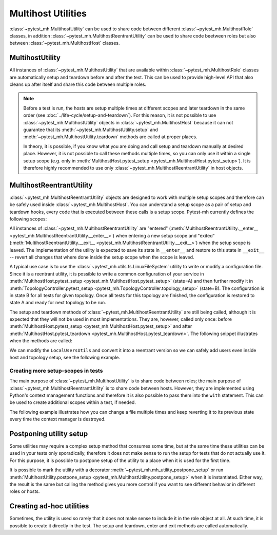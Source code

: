 Multihost Utilities
###################

:class:`~pytest_mh.MultihostUtility` can be used to share code between different
:class:`~pytest_mh.MultihostRole` classes, in addition
:class:`~pytest_mh.MultihostReentrantUtility` can be used to share code beetween
roles but also between :class:`~pytest_mh.MultihostHost` classes.

.. seealso::

    Pytest-mh already provides several general-purpose utility classes that are
    ready to use in order to test your project. See :doc:`../bundled-utilities`
    for more information.

MultihostUtility
================

All instances of :class:`~pytest_mh.MultihostUtility` that are available within
:class:`~pytest_mh.MultihostRole` classes are automatically setup and teardown
before and after the test. This can be used to provide high-level API that also
cleans up after itself and share this code between multiple roles.

.. code-block:: python
    :caption: Example utility to manage local users
    :linenos:

    from typing import Self

    from pytest_mh import MultihostHost, MultihostUtility
    from pytest_mh.cli import CLIBuilder, CLIBuilderArgs
    from pytest_mh.conn import ProcessLogLevel
    from pytest_mh.utils.fs import LinuxFileSystem


    class LocalUsersUtils(MultihostUtility[MultihostHost]):
        """
        Management of local users.

        .. note::

            All changes are automatically reverted when a test is finished.
        """

        def __init__(self, host: MultihostHost, fs: LinuxFileSystem) -> None:
            """
            :param host: Remote host instance.
            :type host: MultihostHost
            """
            super().__init__(host)

            self.cli: CLIBuilder = host.cli
            """
            CLI builder helper.
            """

            self.fs: LinuxFileSystem = fs
            """
            File system manipulation.
            """

            self._users: list[str] = []
            """
            List of local users that were created during the test.
            """

        def teardown(self) -> None:
            """
            Delete any added user and group.
            """
            cmd = ""

            if self._users:
                cmd = "\n".join([f"userdel '{x}' --force --remove" for x in self._users]) + "\n"
                self.host.conn.run("set -e\n\n" + cmd)

            super().teardown()

        def add_local_user(
            self,
            *,
            name: str,
            uid: int | None = None,
            gid: int | None = None,
            password: str | None = "Secret123",
            home: str | None = None,
            gecos: str | None = None,
            shell: str | None = None,
        ) -> Self:
            """
            Create new local user.

            :param uid: User id, defaults to None
            :type uid: int | None, optional
            :param gid: Primary group id, defaults to None
            :type gid: int | None, optional
            :param password: Password, defaults to 'Secret123'
            :type password: str, optional
            :param home: Home directory, defaults to None
            :type home: str | None, optional
            :param gecos: GECOS, defaults to None
            :type gecos: str | None, optional
            :param shell: Login shell, defaults to None
            :type shell: str | None, optional
            :return: Self.
            :rtype: Self
            """
            if home is not None:
                self.fs.backup(home)

            args: CLIBuilderArgs = {
                "name": (self.cli.option.POSITIONAL, name),
                "uid": (self.cli.option.VALUE, uid),
                "gid": (self.cli.option.VALUE, gid),
                "home": (self.cli.option.VALUE, home),
                "gecos": (self.cli.option.VALUE, gecos),
                "shell": (self.cli.option.VALUE, shell),
            }

            passwd = f" && passwd --stdin '{name}'" if password else ""
            self.logger.info(f'Creating local user "{name}" on {self.host.hostname}')
            self.host.conn.run(self.cli.command("useradd", args) + passwd, input=password, log_level=ProcessLogLevel.Error)

            self._users.append(name)

            return self

.. note::

    Before a test is run, the hosts are setup multiple times at different scopes
    and later teardown in the same order (see
    :doc:`../life-cycle/setup-and-teardown`). For this reason, it is not
    possible to use :class:`~pytest_mh.MultihostUtility` objects in
    :class:`~pytest_mh.MultihostHost` because it can not guarantee that its
    :meth:`~pytest_mh.MultihostUtility.setup` and
    :meth:`~pytest_mh.MultihostUtility.teardown` methods are called at proper
    places.

    In theory, it is possible, if you know what you are doing and call setup and
    teardown manually at desired place. However, it is not possible to call
    these methods multiple times, so you can only use it within a single setup
    scope (e.g. only in :meth:`MultihostHost.pytest_setup
    <pytest_mh.MultihostHost.pytest_setup>`). It is therefore highly
    recommended to use only :class:`~pytest_mh.MultihostReentrantUtility` in
    host objects.

MultihostReentrantUtility
=========================

:class:`~pytest_mh.MultihostReentrantUtility` objects are designed to work with
multiple setup scopes and therefore can be safely used inside
:class:`~pytest_mh.MultihostHost`. You can understand a setup scope as a pair of
setup and teardown hooks, every code that is executed between these calls is a
setup scope. Pytest-mh currently defines the following scopes:

.. code-block:: text
    :caption: Setup scopes

      | MultihostHost.pytest_setup
      |      | TopologyController.topology_setup
    S |    T |      |
    E |    O |      |
    S |    P |    T | MultihostHost.setup
    S |    O |    E | TopologyController.setup
    I |    L |    S | TopologyController.teardown
    O |    O |    T | MultihostHost.teardown
    N |    G |      |
      |    Y |      |
      |      | TopologyController.topology_teardown
      | MultihostHost.pytest_teardown

All instances of :class:`~pytest_mh.MultihostReentrantUtility` are "entered"
(:meth:`MultihostReentrantUtility.__enter__
<pytest_mh.MultihostReentrantUtility.__enter__>`) when entering a new setup
scope and "exited" (:meth:`MultihostReentrantUtility.__exit__
<pytest_mh.MultihostReentrantUtility.__exit__>`) when the setup scope is leaved.
The implementation of the utility is expected to save its state in ``__enter__``
and restore to this state in ``__exit__`` -- revert all changes that where done
inside the setup scope when the scope is leaved.

A typical use case is to use the :class:`~pytest_mh.utils.fs.LinuxFileSystem`
utility to write or modify a configuration file. Since it is a reentrant
utility, it is possible to write a common configuration of your service in
:meth:`MultihostHost.pytest_setup <pytest_mh.MultihostHost.pytest_setup>`
(state=A) and then further modify it in :meth:`TopologyController.pytest_setup
<pytest_mh.TopologyController.topology_setup>` (state=B). The configuration is
in state B for all tests for given topology. Once all tests for this topology
are finished, the configuration is restored to state A and ready for next
topology to be run.

.. code-block:: text
    :caption: State changes

    MultihostHost.pytest_setup (None -> state A)

        TopologyController_1.topology_setup (state A -> state B)
              | test_for_topology_1__a
            B | test_for_topology_1__b
              | test_for_topology_1__c
        TopologyController_1.topology_teardown (state B -> state A)

        TopologyController_2.topology_setup (state A -> state C)
              | test_for_topology_2__a
            C | test_for_topology_2__b
              | test_for_topology_2__c
        TopologyController_2.topology_teardown (state C -> state A)

    MultihostHost.pytest_teardown (state A -> None)

The setup and teardown methods of :class:`~pytest_mh.MultihostReentrantUtility`
are still being called, although it is expected that they will not be used in
most implementations. They are, however, called only once: before
:meth:`MultihostHost.pytest_setup <pytest_mh.MultihostHost.pytest_setup>` and
after :meth:`MultihostHost.pytest_teardown
<pytest_mh.MultihostHost.pytest_teardown>`. The following snippet illustrates
when the methods are called:

.. code-block:: text
    :caption: Reentrant utilities callstack

    setup host utilities
    enter host utilities
    MultihostHost.pytest_setup

        enter host utilities
        TopologyController.topology_setup

            enter host utilities
            MultihostHost.setup
            TopologyController.setup

                test_a
                test_b
                ...

            TopologyController.teardown
            MultihostHost.teardown
            exit host utilities

        TopologyController.topology_teardown
        exit host utilities

    MultihostHost.pytest_teardown
    exit host utilities
    teardown host utilities

We can modify the ``LocalUsersUtils`` and convert it into a reentrant version so
we can safely add users even inside host and topology setup, see the following
example.

.. code-block:: python
    :caption: Reentrant version of user management
    :emphasize-lines: 10,36-39,46-56,58-66
    :linenos:

    from collections import deque
    from typing import Self

    from pytest_mh import MultihostHost, MultihostReentrantUtility
    from pytest_mh.cli import CLIBuilder, CLIBuilderArgs
    from pytest_mh.conn import ProcessLogLevel
    from pytest_mh.utils.fs import LinuxFileSystem


    class LocalUsersUtils(MultihostReentrantUtility[MultihostHost]):
        """
        Management of local users.

        .. note::

            All changes are automatically reverted when a test is finished.
        """

        def __init__(self, host: MultihostHost, fs: LinuxFileSystem) -> None:
            """
            :param host: Remote host instance.
            :type host: MultihostHost
            """
            super().__init__(host)

            self.cli: CLIBuilder = host.cli
            """
            CLI builder helper.
            """

            self.fs: LinuxFileSystem = fs
            """
            File system manipulation.
            """

            self._states: deque[list[str]] = deque()
            """
            Stored state for each setup scope.
            """

            self._users: list[str] = []
            """
            List of local users that were created during the test.
            """

        def __enter__(self) -> Self:
            """
            Save current state.

            :return: Self.
            :rtype: Self
            """
            self._states.append(self._users)
            self._users = []

            return self

        def __exit__(self, exc_type, exc_val, exc_tb) -> None:
            """
            Revert all changes done during current context.
            """
            if self._users:
                cmd = "\n".join([f"userdel '{x}' --force --remove" for x in self._users]) + "\n"
                self.host.conn.run("set -e\n\n" + cmd)

            self._users = self._states.pop()

        def add_local_user(
            self,
            *,
            name: str,
            uid: int | None = None,
            gid: int | None = None,
            password: str | None = "Secret123",
            home: str | None = None,
            gecos: str | None = None,
            shell: str | None = None,
        ) -> Self:
            """
            Create new local user.

            :param uid: User id, defaults to None
            :type uid: int | None, optional
            :param gid: Primary group id, defaults to None
            :type gid: int | None, optional
            :param password: Password, defaults to 'Secret123'
            :type password: str, optional
            :param home: Home directory, defaults to None
            :type home: str | None, optional
            :param gecos: GECOS, defaults to None
            :type gecos: str | None, optional
            :param shell: Login shell, defaults to None
            :type shell: str | None, optional
            :return: Self.
            :rtype: Self
            """
            if home is not None:
                self.fs.backup(home)

            args: CLIBuilderArgs = {
                "name": (self.cli.option.POSITIONAL, name),
                "uid": (self.cli.option.VALUE, uid),
                "gid": (self.cli.option.VALUE, gid),
                "home": (self.cli.option.VALUE, home),
                "gecos": (self.cli.option.VALUE, gecos),
                "shell": (self.cli.option.VALUE, shell),
            }

            passwd = f" && passwd --stdin '{name}'" if password else ""
            self.logger.info(f'Creating local user "{name}" on {self.host.hostname}')
            self.host.conn.run(self.cli.command("useradd", args) + passwd, input=password, log_level=ProcessLogLevel.Error)

            self._users.append(name)

            return self

Creating more setup-scopes in tests
-----------------------------------

The main purpose of :class:`~pytest_mh.MultihostUtility` is to share code
between roles; the main purpose of :class:`~pytest_mh.MultihostReentrantUtility`
is to share code between hosts. However, they are implemented using Python's
context management functions and therefore it is also possible to pass them into
the ``with`` statement. This can be used to create additional scopes within a
test, if needed.

The following example illustrates how you can change a file multiple times and
keep reverting it to its previous state every time the context manager is
destroyed.

.. code-block:: python
    :caption: Reentrant utility in tests
    :emphasize-lines: 3,5,7
    :linenos:

        @pytest.mark.topology(...)
        def test_ad_hoc_util(example: ExampleRole) -> None:
            with example.fs as fs_a:
                fs_a.write("/root/test", "content_a")

                with fs_a as fs_b:
                    fs_b.write("/root/test", "content_b")

                    with fs_b as fs_c:
                        fs_c.write("/root/test", "content_c")
                        assert fs_c.read("/root/test") == "content_c"

                    # content is restored to "content_b" here since fs_c.__exit__ was called

                    assert fs_b.read("/root/test") == "content_b"

                # content is restored to "content_a" here since fs_b.__exit__ was called

                assert fs_a.read("/root/test") == "content_a"

             # content is restored to original content (probably file was deleted) here since fs_a.__exit__ was called

Postponing utility setup
========================

Some utilities may require a complex setup method that consumes some time, but
at the same time these utilities can be used in your tests only sporadically,
therefore it does not make sense to run the setup for tests that do not actually
use it. For this purpose, it is possible to postpone setup of the utility to a
place when it is used for the first time.

It is possible to mark the utility with a decorator
:meth:`~pytest_mh.mh_utility_postpone_setup` or run
:meth:`MultihostUtility.postpone_setup
<pytest_mh.MultihostUtility.postpone_setup>` when it is instantiated. Either
way, the result is the same but calling the method gives you more control if you
want to see different behavior in different roles or hosts.

.. grid:: 1

    .. grid-item-card::  Examples of postpone utility

        .. tab-set::

            .. tab-item:: @mh_utility_postpone_setup decorator

                .. code-block:: python
                    :emphasize-lines: 3
                    :linenos:

                    from pytest_mh import mh_utility_postpone_setup

                    @mh_utility_postpone_setup
                    class ExampleUtility(MultihostUtility):
                        def setup(self):
                            pass

                        def teardown(self):
                            pass

            .. tab-item:: postpone_setup() method

                .. code-block:: python
                    :emphasize-lines: 5
                    :linenos:

                    class MyRole(MultihostRole):
                        def __init__(self, *args, **kwargs):
                            super().__init__(*args, **kwargs)

                            self.firewall: Firewalld = Firewalld(self.host).postpone_setup()

Creating ad-hoc utilities
=========================

Sometimes, the utility is used so rarely that it does not make sense to include
it in the role object at all. At such time, it is possible to create it directly
in the test. The setup and teardown, enter and exit methods are called
automatically.

.. code-block:: python
    :caption: Ad-hoc utility usage
    :emphasize-lines: 5
    :linenos:

        from pytest_mh.utils.fs import LinuxFileSystem

        @pytest.mark.topology(...)
        def test_ad_hoc_util(example: ExampleRole) -> None:
            with mh_utility(LinuxFileSystem(role.host)) as fs:
                fs.write("/root/test", "content")
                assert fs.read("/root/test") == "content"
